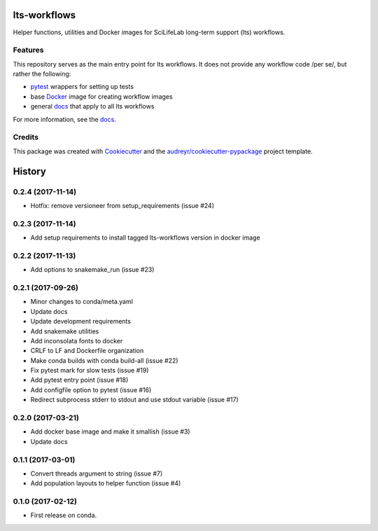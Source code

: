 ===============================
lts-workflows
===============================


.. image:: https://readthedocs.org/projects/lts-workflows/badge/?version=latest
	:target: https://lts-workflows.readthedocs.io/en/latest/?badge=latest
	:alt: Documentation Status

.. image:: https://anaconda.org/percyfal/lts-workflows/badges/version.svg
	   :target: https://anaconda.org/percyfal/lts-workflows

.. image:: https://img.shields.io/badge/License-GPL%20v3-blue.svg
	   :target: http://www.gnu.org/licenses/gpl-3.0

Helper functions, utilities and Docker images for SciLifeLab long-term
support (lts) workflows. 

Features
--------

This repository serves as the main entry point for lts workflows. It
does not provide any workflow code /per se/, but rather the following:

- `pytest`_ wrappers for setting up tests
- base `Docker`_ image for creating workflow images
- general `docs`_ that apply to all lts workflows

For more information, see the `docs`_.

Credits
---------

This package was created with Cookiecutter_ and the `audreyr/cookiecutter-pypackage`_ project template.

.. _Cookiecutter: https://github.com/audreyr/cookiecutter
.. _`audreyr/cookiecutter-pypackage`: https://github.com/audreyr/cookiecutter-pypackage
.. _pytest: http://doc.pytest.org/en/latest/
.. _Docker: https://www.docker.com/
.. _docs: https://lts-workflows.readthedocs.io/en/latest


=======
History
=======

0.2.4 (2017-11-14)
------------------

* Hotfix: remove versioneer from setup_requirements (issue #24)

0.2.3 (2017-11-14)
------------------

* Add setup requirements to install tagged lts-workflows version in docker image


0.2.2 (2017-11-13)
------------------

* Add options to snakemake_run (issue #23)


0.2.1 (2017-09-26)
------------------

* Minor changes to conda/meta.yaml
* Update docs
* Update development requirements
* Add snakemake utilities
* Add inconsolata fonts to docker
* CRLF to LF and Dockerfile organization
* Make conda builds with conda build-all (issue #22)
* Fix pytest mark for slow tests (issue #19)
* Add pytest entry point (issue #18)
* Add configfile option to pytest (issue #16)
* Redirect subprocess stderr to stdout and use stdout variable (issue #17)


0.2.0 (2017-03-21)
------------------

* Add docker base image and make it smallish (issue #3)
* Update docs



0.1.1 (2017-03-01)
------------------

* Convert threads argument to string (issue #7)
* Add population layouts to helper function (issue #4)


0.1.0 (2017-02-12)
------------------

* First release on conda.


